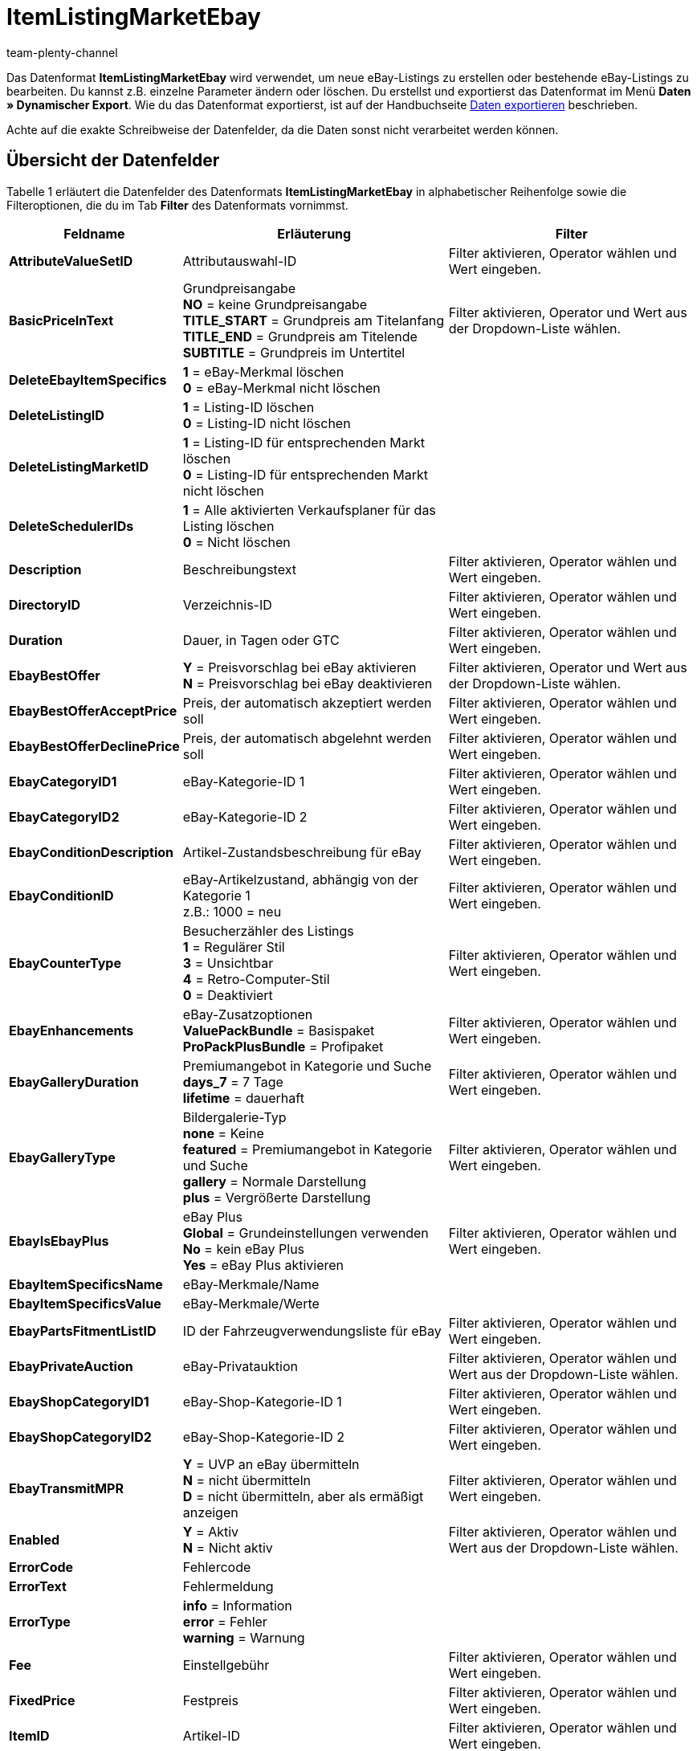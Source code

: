 = ItemListingMarketEbay
:keywords: Datenformat ItemListingMarketEbay
:index: false
:id: LOAGUFP
:author: team-plenty-channel

Das Datenformat *ItemListingMarketEbay* wird verwendet, um neue eBay-Listings zu erstellen oder bestehende eBay-Listings zu bearbeiten. Du kannst z.B. einzelne Parameter ändern oder löschen. Du erstellst und exportierst das Datenformat im Menü *Daten » Dynamischer Export*. Wie du das Datenformat exportierst, ist auf der Handbuchseite xref:daten:daten-exportieren.adoc#[Daten exportieren] beschrieben.

Achte auf die exakte Schreibweise der Datenfelder, da die Daten sonst nicht verarbeitet werden können.

== Übersicht der Datenfelder

Tabelle 1 erläutert die Datenfelder des Datenformats *ItemListingMarketEbay* in alphabetischer Reihenfolge sowie die Filteroptionen, die du im Tab *Filter* des Datenformats vornimmst.

[cols="1,3,3"]
|====
|Feldname |Erläuterung |Filter

| *AttributeValueSetID*
|Attributauswahl-ID
|Filter aktivieren, Operator wählen und Wert eingeben.

| *BasicPriceInText*
|Grundpreisangabe +
*NO* = keine Grundpreisangabe +
*TITLE_START* = Grundpreis am Titelanfang +
*TITLE_END* = Grundpreis am Titelende +
*SUBTITLE* = Grundpreis im Untertitel
|Filter aktivieren, Operator und Wert aus der Dropdown-Liste wählen.

| *DeleteEbayItemSpecifics*
| *1* = eBay-Merkmal löschen +
*0* = eBay-Merkmal nicht löschen
|

| *DeleteListingID*
| *1* = Listing-ID löschen +
*0* = Listing-ID nicht löschen
|

| *DeleteListingMarketID*
| *1* = Listing-ID für entsprechenden Markt löschen +
*0* = Listing-ID für entsprechenden Markt nicht löschen
|

| *DeleteSchedulerIDs*
| *1* = Alle aktivierten Verkaufsplaner für das Listing löschen +
*0* = Nicht löschen
|

| *Description*
|Beschreibungstext
|Filter aktivieren, Operator wählen und Wert eingeben.

| *DirectoryID*
|Verzeichnis-ID
|Filter aktivieren, Operator wählen und Wert eingeben.

| *Duration*
|Dauer, in Tagen oder GTC
|Filter aktivieren, Operator wählen und Wert eingeben.

| *EbayBestOffer*
| *Y* = Preisvorschlag bei eBay aktivieren +
*N* = Preisvorschlag bei eBay deaktivieren
|Filter aktivieren, Operator und Wert aus der Dropdown-Liste wählen.

| *EbayBestOfferAcceptPrice*
|Preis, der automatisch akzeptiert werden soll
|Filter aktivieren, Operator wählen und Wert eingeben.

| *EbayBestOfferDeclinePrice*
|Preis, der automatisch abgelehnt werden soll
|Filter aktivieren, Operator wählen und Wert eingeben.

| *EbayCategoryID1*
|eBay-Kategorie-ID 1
|Filter aktivieren, Operator wählen und Wert eingeben.

| *EbayCategoryID2*
|eBay-Kategorie-ID 2
|Filter aktivieren, Operator wählen und Wert eingeben.

| *EbayConditionDescription*
|Artikel-Zustandsbeschreibung für eBay
|Filter aktivieren, Operator wählen und Wert eingeben.

| *EbayConditionID*
|eBay-Artikelzustand, abhängig von der Kategorie 1 +
z.B.: 1000 = neu
|Filter aktivieren, Operator wählen und Wert eingeben.

| *EbayCounterType*
|Besucherzähler des Listings +
*1* = Regulärer Stil +
*3* = Unsichtbar +
*4* = Retro-Computer-Stil +
*0* = Deaktiviert
|Filter aktivieren, Operator wählen und Wert eingeben.

| *EbayEnhancements*
|eBay-Zusatzoptionen +
*ValuePackBundle* = Basispaket +
*ProPackPlusBundle* = Profipaket
|Filter aktivieren, Operator wählen und Wert eingeben.

| *EbayGalleryDuration*
|Premiumangebot in Kategorie und Suche +
*days_7* = 7 Tage +
*lifetime* = dauerhaft
|Filter aktivieren, Operator wählen und Wert eingeben.

| *EbayGalleryType*
|Bildergalerie-Typ +
*none* = Keine +
*featured* = Premiumangebot in Kategorie und Suche +
*gallery* = Normale Darstellung +
*plus* = Vergrößerte Darstellung
|Filter aktivieren, Operator wählen und Wert eingeben.

| *EbayIsEbayPlus*
|eBay Plus +
*Global* = Grundeinstellungen verwenden +
*No* = kein eBay Plus +
*Yes* = eBay Plus aktivieren
|Filter aktivieren, Operator wählen und Wert eingeben.

| *EbayItemSpecificsName*
|eBay-Merkmale/Name
|

| *EbayItemSpecificsValue*
|eBay-Merkmale/Werte
|

| *EbayPartsFitmentListID*
|ID der Fahrzeugverwendungsliste für eBay
|Filter aktivieren, Operator wählen und Wert eingeben.

| *EbayPrivateAuction*
|eBay-Privatauktion
|Filter aktivieren, Operator wählen und Wert aus der Dropdown-Liste wählen.

| *EbayShopCategoryID1*
|eBay-Shop-Kategorie-ID 1
|Filter aktivieren, Operator wählen und Wert eingeben.

| *EbayShopCategoryID2*
|eBay-Shop-Kategorie-ID 2
|Filter aktivieren, Operator wählen und Wert eingeben.

| *EbayTransmitMPR*
| *Y* = UVP an eBay übermitteln +
*N* = nicht übermitteln +
*D* = nicht übermitteln, aber als ermäßigt anzeigen
|Filter aktivieren, Operator wählen und Wert eingeben.

| *Enabled*
| *Y* = Aktiv +
*N* = Nicht aktiv
|Filter aktivieren, Operator wählen und Wert aus der Dropdown-Liste wählen.

| *ErrorCode*
|Fehlercode
|

| *ErrorText*
|Fehlermeldung
|

| *ErrorType*
| *info* = Information +
*error* = Fehler +
*warning* = Warnung
|

| *Fee*
|Einstellgebühr
|Filter aktivieren, Operator wählen und Wert eingeben.

| *FixedPrice*
|Festpreis
|Filter aktivieren, Operator wählen und Wert eingeben.

| *ItemID*
|Artikel-ID
|Filter aktivieren, Operator wählen und Wert eingeben.

| *ItemNo*
|Artikelnummer
|Filter aktivieren, Operator wählen und Wert eingeben.

| *ItemPriceID*
|ID des Artikelpreises
|Filter aktivieren, Operator wählen und Wert eingeben.

| *Lang*
|Sprache +
*de* = Deutsch +
*en* = Englisch, etc.
|Filter aktivieren, Operator wählen und Wert eingeben.

| *LastUpdate*
|Letzte Aktualisierung
|Filter aktivieren, Operator wählen und Wert eingeben. Mit dem Operator *Zeitraum* ist ein Datumsbereich möglich.

| *LayoutTemplateID*
|ID des Layout-Templates
|Filter aktivieren, Operator wählen und Wert eingeben.

| *LID*
|Listing-ID
|Filter aktivieren, Operator wählen und Wert eingeben.

| *ListAllVariations*
|Mit allen Varianten listen +
*Y* = Ja +
*N* = Nein +
Dieser Wert darf nur bei Artikeln mit Varianten aktiviert werden.
|

| *ListingType*
|Listing-Typ +
*auction* = Auktion zum Bieten +
*fixed* = Festpreisangebot +
*dutch* = Rückwärtsauktion +
*shop* = Shopartikel
|Filter aktivieren, Operator wählen und Wert aus der Dropdown-Liste wählen.

| *MarketID*
|Markt-ID +
*1001* = US, *1002* = CA, *1003* = UK, *1004* = AU, *1005* = AT, *1006* = BEFR, *1007* = FR, *1008* = DE, *1009* = MOTOR, *1010* = IT, *1011* = BENL, *1012* = NL, *1013* = ES, *1014* = CH, *1015* = HK, *1016* = IN, *1017* = IE, *1018* = MY, *1019* = CAFR, *1020* = PH, *1021* = PL, *1022* = SG
|Filter aktivieren, Operator wählen und Wert eingeben.

| *MaxNumOfImages*
|Maximale Anzahl an Bildern
|Filter aktivieren, Operator wählen und Wert eingeben.

| *MaxOnlineListings*
|Endloslister +
Maximale Anzahl aktiver Listings: +
*0* = deaktiviert +
*1* - *8* = Anzahl
|Filter aktivieren, Operator wählen und Wert eingeben.

| *MaxQuantity*
|Maximal zu verkaufende Stückzahl
|Filter aktivieren, Operator wählen und Wert eingeben.

| *MLID*
|Market Listing ID
|Filter aktivieren, Operator wählen und Wert eingeben.

| *NumberPerLot*
|Anzahl pro Posten
|Filter aktivieren, Operator wählen und Wert eingeben.

| *OrderStatus*
|Auftragsstatus
|Filter aktivieren, Operator wählen und Wert eingeben.

| *ReservePrice*
|Mindestpreis
|Filter aktivieren, Operator wählen und Wert eingeben.

| *SchedulerIDs*
|Verkaufsplaner-IDs eingeben, die aktiviert werden sollen.
|

| *ShippingProfileID*
|ID des Versandprofils
|Filter aktivieren, Operator wählen und Wert eingeben.

| *StartPrice*
|Preis des Mindestgebots
|Filter aktivieren, Operator wählen und Wert eingeben.

| *StockDependence*
|Abhängigkeit vom Warenbestand +
*0* = Unbeschränkt, mit Abgleich +
*1* = Beschränkt, mit Reservierung +
*2* = Beschränkt, ohne Reservierung +
*3* = Unbeschränkt, ohne Abgleich
|Filter aktivieren, Operator wählen und Wert aus der Dropdown-Liste wählen.

| *Subtitle*
|Untertitel des Listings
|Filter aktivieren, Operator wählen und Wert eingeben.

| *Title*
|Titel des Listings
|Filter aktivieren, Operator wählen und Wert eingeben.

| *TransmitItemNumberType*
|Übertragen des Artikelnummer-Typs +
*none* = Keine +
*EAN* = EAN +
*ISBN* = ISBN +
*MPN* = Hersteller-Nummer +
*EPID* = eBay-Produkt-ID +
*GTIN* = GTIN +
*UPC* = UPC +
*no-name* = Sonderanfertigung oder No-Name-Produkt
|Filter aktivieren, Operator wählen und Wert eingeben.

| *UseItemPrice*
| *Y* = Festpreis an Artikelpreis binden +
*N* = Preis aus Listing-Einstellungen verwenden
|Filter aktivieren, Operator wählen und Wert aus der Dropdown-Liste wählen.

| *UserID*
|Konto-ID
|Filter aktivieren, Operator wählen und Wert eingeben.

| *VAT*
|Mehrwertsteuersatz
|Filter aktivieren, Operator wählen und Wert eingeben.

| *Verified*
| *succeeded* = Prüfung des Listings erfolgreich +
*unknown* = Nicht geprüft +
*failed* = Prüfung nicht erfolgreich
|Filter aktivieren, Operator wählen und Wert aus der Dropdown-Liste wählen.

| *WarehouseID*
|Lager-ID
|Filter aktivieren, Operator wählen und Wert eingeben.
|====

__Tab. 1: Datenfelder des Datenformats ItemListingMarketEbay__

== Übersicht der Abgleichfelder

Die in Tabelle 2 aufgelisteten Datenfelder stehen zum xref:daten:daten-importieren.adoc#25[Datenabgleich] zur Verfügung. Bei Pflichtabgleichfeldern (P) muss für die *Importaktion* die Option *Abgleich* gewählt werden. Die anderen Datenfelder können zusätzlich zum Abgleich verwendet werden und sind mit einem *A* gekennzeichnet.

[cols="1,3,3"]
|====
|Feldname |Erläuterung |Abgleichfeld

| *ItemID*
|Artikel-ID
|A

| *ItemNo*
|Artikelnummer
|A

| *ItemPriceID*
|ID des Artikelpreises
|A

| *LID*
|Listing-ID
|A

| *Market-ID*
|ID des Marktplatzes
|A

| *MLID*
|Market-Listing-ID
|P

| *UserID*
|Konto-ID
|A
|====

__Tab. 2: Datenfelder mit Einstellung auf die Option Abgleich__

[NOTE]
.Import: Vorgehen bei fehlender Übereinstimmung
====
Beim Datenimport muss für die Einstellung *Wenn beim Abgleich keine Übereinstimmung* die Option *Neuen Datensatz anlegen* gewählt werden. Bei Auswahl der Option *Datensatz überspringen* gehen Informationen bei nicht vorliegender Übereinstimmung sonst verloren.
====
